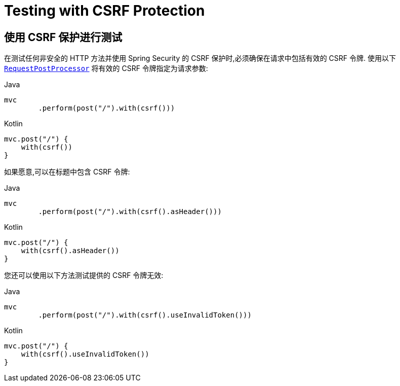 [[test-mockmvc-csrf]]
= Testing with CSRF Protection

[[test-mockmvc-csrf]]
== 使用 CSRF 保护进行测试

在测试任何非安全的 HTTP 方法并使用 Spring Security 的 CSRF 保护时,必须确保在请求中包括有效的 CSRF 令牌. 使用以下 <<request-post-processors.adoc,`RequestPostProcessor`>> 将有效的 CSRF 令牌指定为请求参数:

====
.Java
[source,java,role="primary"]
----
mvc
	.perform(post("/").with(csrf()))
----

.Kotlin
[source,kotlin,role="secondary"]
----
mvc.post("/") {
    with(csrf())
}
----
====

如果愿意,可以在标题中包含 CSRF 令牌:

====
.Java
[source,java,role="primary"]
----
mvc
	.perform(post("/").with(csrf().asHeader()))
----

.Kotlin
[source,kotlin,role="secondary"]
----
mvc.post("/") {
    with(csrf().asHeader())
}
----
====

您还可以使用以下方法测试提供的 CSRF 令牌无效:

====
.Java
[source,java,role="primary"]
----
mvc
	.perform(post("/").with(csrf().useInvalidToken()))
----

.Kotlin
[source,kotlin,role="secondary"]
----
mvc.post("/") {
    with(csrf().useInvalidToken())
}
----
====



